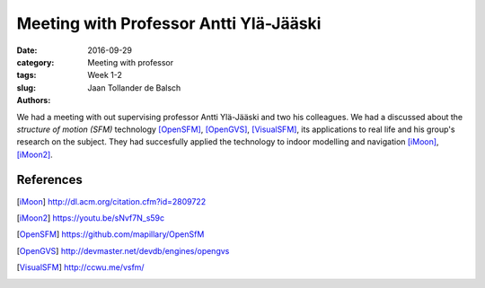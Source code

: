 Meeting with Professor Antti Ylä-Jääski
=======================================

:date: 2016-09-29
:category: Meeting with professor
:tags: Week 1-2
:slug:
:authors: Jaan Tollander de Balsch


We had a meeting with out supervising professor Antti Ylä-Jääski and two his colleagues. We had a discussed about the *structure of motion (SFM)* technology [OpenSFM]_, [OpenGVS]_, [VisualSFM]_, its applications to real life and his group's research on the subject. They had succesfully applied the technology to indoor modelling and navigation [iMoon]_, [iMoon2]_.


References
----------
.. [iMoon] http://dl.acm.org/citation.cfm?id=2809722
.. [iMoon2] https://youtu.be/sNvf7N_s59c
.. [OpenSFM] https://github.com/mapillary/OpenSfM
.. [OpenGVS] http://devmaster.net/devdb/engines/opengvs
.. [VisualSFM] http://ccwu.me/vsfm/
